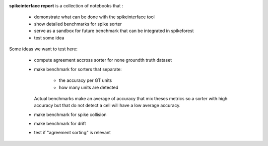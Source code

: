.. title: Welcome to spikeinterface report
.. slug: index
.. date: 2020-01-06 11:37:28 UTC+01:00
.. tags: 
.. category: 
.. link: 
.. description: 
.. type: text


.. image:: /images/logo.png
   :height: 200 pt

**spikeinterface report** is a collection of notebooks that :

  * demonstrate what can be done with the spikeinterface tool
  * show detailed benchmarks for spike sorter
  * serve as a sandbox for future benchmark that can be integrated in spikeforest
  * test some idea

Some ideas we want to test here:

  * compute agreement accross sorter for none groundth truth dataset
  * make benchmark for sorters that separate:
  
     * the accuracy per GT units
     * how many units are detected
    
    Actual benchmarks make an average of accuracy that mix theses metrics
    so a sorter with high accuracy but that do not detect a cell will have a low
    average accuracy.
    
  * make benchmark for spike collision
  * make benchmark for drift
  * test if "agreement sorting" is relevant


  
